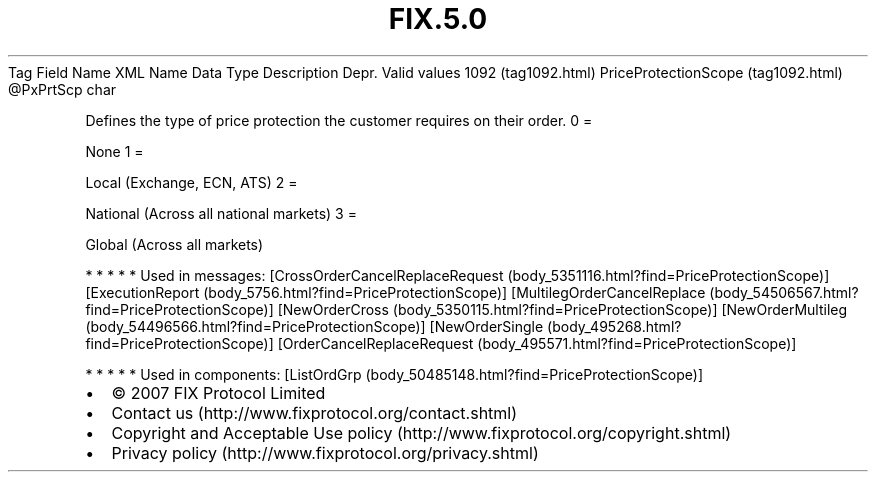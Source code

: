 .TH FIX.5.0 "" "" "Tag #1092"
Tag
Field Name
XML Name
Data Type
Description
Depr.
Valid values
1092 (tag1092.html)
PriceProtectionScope (tag1092.html)
\@PxPrtScp
char
.PP
Defines the type of price protection the customer requires on their
order.
0
=
.PP
None
1
=
.PP
Local (Exchange, ECN, ATS)
2
=
.PP
National (Across all national markets)
3
=
.PP
Global (Across all markets)
.PP
   *   *   *   *   *
Used in messages:
[CrossOrderCancelReplaceRequest (body_5351116.html?find=PriceProtectionScope)]
[ExecutionReport (body_5756.html?find=PriceProtectionScope)]
[MultilegOrderCancelReplace (body_54506567.html?find=PriceProtectionScope)]
[NewOrderCross (body_5350115.html?find=PriceProtectionScope)]
[NewOrderMultileg (body_54496566.html?find=PriceProtectionScope)]
[NewOrderSingle (body_495268.html?find=PriceProtectionScope)]
[OrderCancelReplaceRequest (body_495571.html?find=PriceProtectionScope)]
.PP
   *   *   *   *   *
Used in components:
[ListOrdGrp (body_50485148.html?find=PriceProtectionScope)]

.PD 0
.P
.PD

.PP
.PP
.IP \[bu] 2
© 2007 FIX Protocol Limited
.IP \[bu] 2
Contact us (http://www.fixprotocol.org/contact.shtml)
.IP \[bu] 2
Copyright and Acceptable Use policy (http://www.fixprotocol.org/copyright.shtml)
.IP \[bu] 2
Privacy policy (http://www.fixprotocol.org/privacy.shtml)
